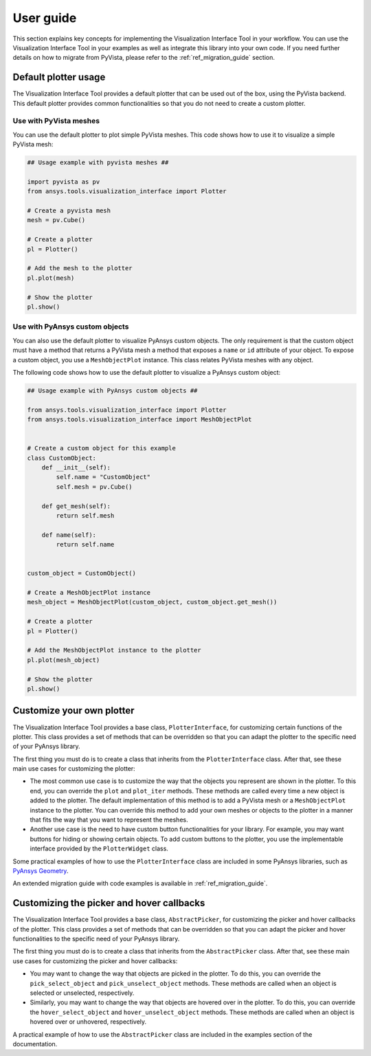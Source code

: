 .. _ref_user_guide:

==========
User guide
==========

This section explains key concepts for implementing the Visualization Interface Tool in your workflow.
You can use the Visualization Interface Tool in your examples as well as integrate this library into
your own code. If you need further details on how to migrate from PyVista, please refer to the
:ref:`ref_migration_guide` section.

Default plotter usage
=====================

The Visualization Interface Tool provides a default plotter that can be used out of the box, using the PyVista backend. This default
plotter provides common functionalities so that you do not need to create a custom plotter.

Use with PyVista meshes
-----------------------

You can use the default plotter to plot simple PyVista meshes. This code shows how to
use it to visualize a simple PyVista mesh:

.. code:: python

    ## Usage example with pyvista meshes ##

    import pyvista as pv
    from ansys.tools.visualization_interface import Plotter

    # Create a pyvista mesh
    mesh = pv.Cube()

    # Create a plotter
    pl = Plotter()

    # Add the mesh to the plotter
    pl.plot(mesh)

    # Show the plotter
    pl.show()


Use with PyAnsys custom objects
-------------------------------

You can also use the default plotter to visualize PyAnsys custom objects. The only requirement is that the
custom object must have a method that returns a PyVista mesh a method that exposes a ``name`` or
``id`` attribute of your object. To expose a custom object, you use a ``MeshObjectPlot`` instance. This class
relates PyVista meshes with any object.

The following code shows how to use the default plotter to visualize a PyAnsys custom object:

.. code:: python

    ## Usage example with PyAnsys custom objects ##

    from ansys.tools.visualization_interface import Plotter
    from ansys.tools.visualization_interface import MeshObjectPlot


    # Create a custom object for this example
    class CustomObject:
        def __init__(self):
            self.name = "CustomObject"
            self.mesh = pv.Cube()

        def get_mesh(self):
            return self.mesh

        def name(self):
            return self.name


    custom_object = CustomObject()

    # Create a MeshObjectPlot instance
    mesh_object = MeshObjectPlot(custom_object, custom_object.get_mesh())

    # Create a plotter
    pl = Plotter()

    # Add the MeshObjectPlot instance to the plotter
    pl.plot(mesh_object)

    # Show the plotter
    pl.show()


Customize your own plotter
==========================

The Visualization Interface Tool provides a base class, ``PlotterInterface``, for customizing certain functions
of the plotter. This class provides a set of methods that can be overridden so that you can adapt the
plotter to the specific need of your PyAnsys library.

The first thing you must do is to create a class that inherits from the ``PlotterInterface``
class. After that, see these main use cases for customizing the plotter:

* The most common use case is to customize the way that the objects you represent are shown in the plotter.
  To this end, you can override the ``plot`` and ``plot_iter`` methods. These methods are called every time
  a new object is added to the plotter. The default implementation of this method is to add a PyVista mesh
  or a  ``MeshObjectPlot`` instance to the plotter. You can override this method to add your own meshes or
  objects to the plotter in a manner that fits the way that you want to represent the meshes.

* Another use case is the need to have custom button functionalities for your library. For example, you may
  want buttons for hiding or showing certain objects. To add custom buttons to the plotter, you use the
  implementable interface provided by the ``PlotterWidget`` class.

Some practical examples of how to use the ``PlotterInterface`` class are included in some PyAnsys libraries,
such as `PyAnsys Geometry <https://github.com/ansys/pyansys-geometry/pull/959>`_.

An extended migration guide with code examples is available in :ref:`ref_migration_guide`.


Customizing the picker and hover callbacks
==========================================

The Visualization Interface Tool provides a base class, ``AbstractPicker``, for customizing the picker and hover
callbacks of the plotter. This class provides a set of methods that can be overridden so that you can adapt the
picker and hover functionalities to the specific need of your PyAnsys library.

The first thing you must do is to create a class that inherits from the ``AbstractPicker`` class. After that, see
these main use cases for customizing the picker and hover callbacks:

* You may want to change the way that objects are picked in the plotter. To do this, you can override the
  ``pick_select_object`` and ``pick_unselect_object`` methods. These methods are called when an object is
  selected or unselected, respectively.

* Similarly, you may want to change the way that objects are hovered over in the plotter. To do this, you can
  override the ``hover_select_object`` and ``hover_unselect_object`` methods. These methods are called when an
  object is hovered over or unhovered, respectively.

A practical example of how to use the ``AbstractPicker`` class are included in the examples section of the documentation.
